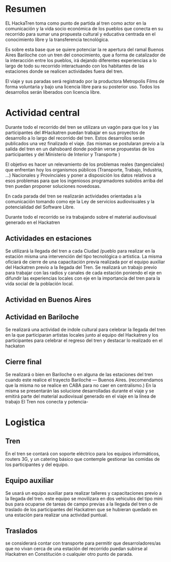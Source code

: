 
* Resumen
EL HackaTren toma como punto de partida al tren como actor en la
comunicación y la vida socio económica de los pueblos que conecta en su
recorrido para sumar una propuesta cultural y educativa centrada en el
conocimiento libre y la transferencia tecnológica.

Es sobre esta base que se quiere potenciar la re apertura del ramal Buenos
Aires Bariloche con un tren del conocimiento, que a forma de catalizador de
la interacción entre los pueblos, irá dejando diferentes experiencias a lo
largo de todo su recorrido interactuando con los habitantes de las
estaciones donde se realicen actividades fuera del tren.

El viaje y sus paradas será registrado por la productora Metropolis Films de
forma voluntaria y bajo una licencia libre para su posterior uso.
Todos los desarrollos serán liberados con licencia libre.

* Actividad central
Durante todo el recorrido del tren se utilizara un vagón para que los y las
participantes del #Hackatren puedan trabajar en sus proyectos de desarrollo
a lo largo del recorrido del tren. Estos desarrollos serán publicados una
vez finalizado el viaje. (las mismas se postularan previo a la salida del
tren en un dahsboard donde podrán verse propuestas de los participantes y
del Ministerio de Interior y Transporte )

El objetivo es hacer un relevamiento de los problemas reales (tangenciales)
que enfrentan hoy los organismos públicos (Transporte, Trabajo, Industria,
…) Nacionales y Provinciales y poner a disposición los datos relativos a
esos problemas para que los ingeniosos programadores subidos arriba del tren
puedan proponer soluciones novedosas.

En cada parada del tren se realizarán actividades orientadas a la
comunicación tomando como eje la Ley de servicios audiovisuales y la
potencialidad del Software Libre.

Durante todo el recorrido se ira trabajando sobre el material audiovisual
generado en el Hackatren

** Actividades en estaciones
Se utilizará la llegada del tren a cada Ciudad /pueblo para realizar en la estación
misma una intervención del tipo tecnológica o artistica. La misma oficiará
de cierre de una capacitación previa realizada por el equipo auxiliar del
Hackatren previo a la llegada del Tren.
Se realizará un trabajo previo para trabajar con las radios y canales de
cada estación poniendo el eje en difundir las experiencias locales con eje
en la importancia del tren para la vida social de la población local.

** Actividad en Buenos Aires

** Actividad en Bariloche
Se realizará una actividad de indole cultural para celebrar la llegada del
tren en la que participaran artistas locales junto al equipo del Hackatren y
los participantes para celebrar el regreso del tren y destacar lo realizado
en el hackaton

** Cierre final
Se realizará o bien en Bariloche o en alguna de las estaciones del tren
cuando este realice el trayecto Bariloche — Buenos Aires. (recomendamos que
la misma no se realice en CABA para no caer en centralismo.) En la misma se
presentarán las solucione desarrolladas durante el viaje y se emitirá parte
del material audiovisual generado en el viaje en la línea de trabajo El Tren
nos conecta y potencia-


* Logistica 
** Tren
En el tren se contará con soporte eléctrico para los equipos informáticos,
routers 3G, y un catering básico que contemple gestionar las comidas de los
participantes y del equipo.

** Equipo auxiliar
Se usará un equipo auxiliar para realizar talleres y capacitaciones previo a
la llegada del tren. este equipo se movilizara en dos vehiculos del tipo
mini bus para ocuparse de tareas de campo previas a la llegada del tren o de
traslado de los participantes del Hackatren que se hubieran quedado en una
estación para realizar una actividad puntual.

** Traslados
se considerará contar con transporte para permitir que desarroladores/as que
no vivan cerca de una estación del recorrido puedan subirse al Hackatren en
Constitución o cualquier otro punto de parada.
